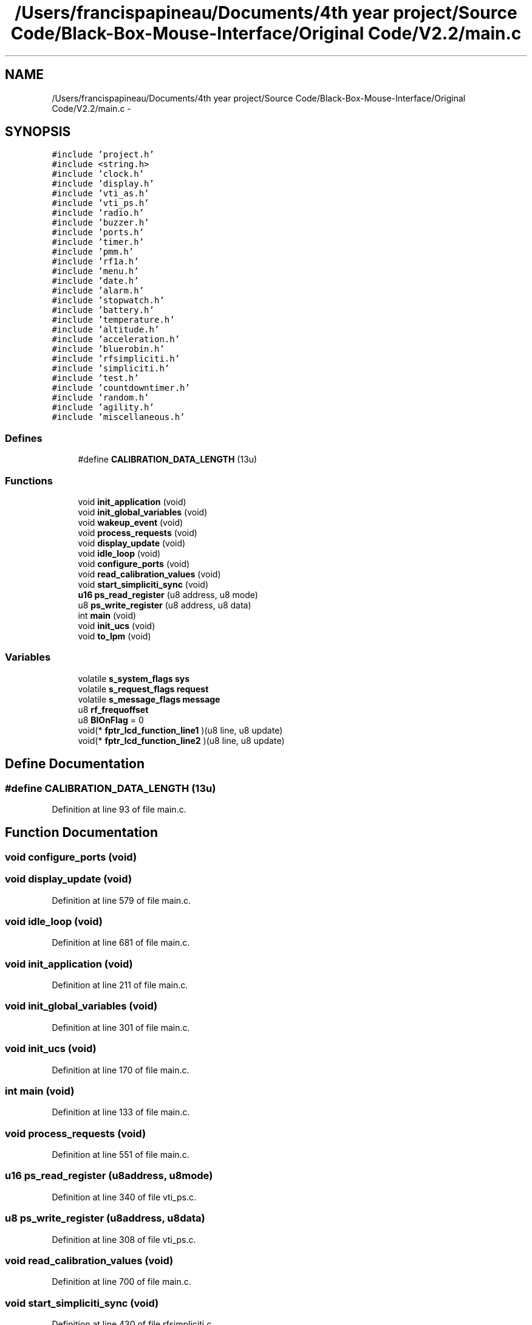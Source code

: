.TH "/Users/francispapineau/Documents/4th year project/Source Code/Black-Box-Mouse-Interface/Original Code/V2.2/main.c" 3 "Sat Jun 22 2013" "Version VER 0.0" "Chronos Ti - Original Firmware" \" -*- nroff -*-
.ad l
.nh
.SH NAME
/Users/francispapineau/Documents/4th year project/Source Code/Black-Box-Mouse-Interface/Original Code/V2.2/main.c \- 
.SH SYNOPSIS
.br
.PP
\fC#include 'project\&.h'\fP
.br
\fC#include <string\&.h>\fP
.br
\fC#include 'clock\&.h'\fP
.br
\fC#include 'display\&.h'\fP
.br
\fC#include 'vti_as\&.h'\fP
.br
\fC#include 'vti_ps\&.h'\fP
.br
\fC#include 'radio\&.h'\fP
.br
\fC#include 'buzzer\&.h'\fP
.br
\fC#include 'ports\&.h'\fP
.br
\fC#include 'timer\&.h'\fP
.br
\fC#include 'pmm\&.h'\fP
.br
\fC#include 'rf1a\&.h'\fP
.br
\fC#include 'menu\&.h'\fP
.br
\fC#include 'date\&.h'\fP
.br
\fC#include 'alarm\&.h'\fP
.br
\fC#include 'stopwatch\&.h'\fP
.br
\fC#include 'battery\&.h'\fP
.br
\fC#include 'temperature\&.h'\fP
.br
\fC#include 'altitude\&.h'\fP
.br
\fC#include 'acceleration\&.h'\fP
.br
\fC#include 'bluerobin\&.h'\fP
.br
\fC#include 'rfsimpliciti\&.h'\fP
.br
\fC#include 'simpliciti\&.h'\fP
.br
\fC#include 'test\&.h'\fP
.br
\fC#include 'countdowntimer\&.h'\fP
.br
\fC#include 'random\&.h'\fP
.br
\fC#include 'agility\&.h'\fP
.br
\fC#include 'miscellaneous\&.h'\fP
.br

.SS "Defines"

.in +1c
.ti -1c
.RI "#define \fBCALIBRATION_DATA_LENGTH\fP   (13u)"
.br
.in -1c
.SS "Functions"

.in +1c
.ti -1c
.RI "void \fBinit_application\fP (void)"
.br
.ti -1c
.RI "void \fBinit_global_variables\fP (void)"
.br
.ti -1c
.RI "void \fBwakeup_event\fP (void)"
.br
.ti -1c
.RI "void \fBprocess_requests\fP (void)"
.br
.ti -1c
.RI "void \fBdisplay_update\fP (void)"
.br
.ti -1c
.RI "void \fBidle_loop\fP (void)"
.br
.ti -1c
.RI "void \fBconfigure_ports\fP (void)"
.br
.ti -1c
.RI "void \fBread_calibration_values\fP (void)"
.br
.ti -1c
.RI "void \fBstart_simpliciti_sync\fP (void)"
.br
.ti -1c
.RI "\fBu16\fP \fBps_read_register\fP (u8 address, u8 mode)"
.br
.ti -1c
.RI "u8 \fBps_write_register\fP (u8 address, u8 data)"
.br
.ti -1c
.RI "int \fBmain\fP (void)"
.br
.ti -1c
.RI "void \fBinit_ucs\fP (void)"
.br
.ti -1c
.RI "void \fBto_lpm\fP (void)"
.br
.in -1c
.SS "Variables"

.in +1c
.ti -1c
.RI "volatile \fBs_system_flags\fP \fBsys\fP"
.br
.ti -1c
.RI "volatile \fBs_request_flags\fP \fBrequest\fP"
.br
.ti -1c
.RI "volatile \fBs_message_flags\fP \fBmessage\fP"
.br
.ti -1c
.RI "u8 \fBrf_frequoffset\fP"
.br
.ti -1c
.RI "u8 \fBBlOnFlag\fP = 0"
.br
.ti -1c
.RI "void(* \fBfptr_lcd_function_line1\fP )(u8 line, u8 update)"
.br
.ti -1c
.RI "void(* \fBfptr_lcd_function_line2\fP )(u8 line, u8 update)"
.br
.in -1c
.SH "Define Documentation"
.PP 
.SS "#define \fBCALIBRATION_DATA_LENGTH\fP   (13u)"
.PP
Definition at line 93 of file main\&.c\&.
.SH "Function Documentation"
.PP 
.SS "void \fBconfigure_ports\fP (void)"
.SS "void \fBdisplay_update\fP (void)"
.PP
Definition at line 579 of file main\&.c\&.
.SS "void \fBidle_loop\fP (void)"
.PP
Definition at line 681 of file main\&.c\&.
.SS "void \fBinit_application\fP (void)"
.PP
Definition at line 211 of file main\&.c\&.
.SS "void \fBinit_global_variables\fP (void)"
.PP
Definition at line 301 of file main\&.c\&.
.SS "void \fBinit_ucs\fP (void)"
.PP
Definition at line 170 of file main\&.c\&.
.SS "int \fBmain\fP (void)"
.PP
Definition at line 133 of file main\&.c\&.
.SS "void \fBprocess_requests\fP (void)"
.PP
Definition at line 551 of file main\&.c\&.
.SS "\fBu16\fP \fBps_read_register\fP (u8address, u8mode)"
.PP
Definition at line 340 of file vti_ps\&.c\&.
.SS "u8 \fBps_write_register\fP (u8address, u8data)"
.PP
Definition at line 308 of file vti_ps\&.c\&.
.SS "void \fBread_calibration_values\fP (void)"
.PP
Definition at line 700 of file main\&.c\&.
.SS "void \fBstart_simpliciti_sync\fP (void)"
.PP
Definition at line 430 of file rfsimpliciti\&.c\&.
.SS "void \fBto_lpm\fP (void)"
.PP
Definition at line 667 of file main\&.c\&.
.SS "void \fBwakeup_event\fP (void)"
.PP
Definition at line 403 of file main\&.c\&.
.SH "Variable Documentation"
.PP 
.SS "u8 \fBBlOnFlag\fP = 0"
.PP
Definition at line 113 of file main\&.c\&.
.SS "void(* \fBfptr_lcd_function_line1\fP)(u8 line, u8 update)"
.PP
Definition at line 116 of file main\&.c\&.
.SS "void(* \fBfptr_lcd_function_line2\fP)(u8 line, u8 update)"
.PP
Definition at line 117 of file main\&.c\&.
.SS "volatile \fBs_message_flags\fP \fBmessage\fP"
.PP
Definition at line 106 of file main\&.c\&.
.SS "volatile \fBs_request_flags\fP \fBrequest\fP"
.PP
Definition at line 103 of file main\&.c\&.
.SS "u8 \fBrf_frequoffset\fP"
.PP
Definition at line 110 of file main\&.c\&.
.SS "volatile \fBs_system_flags\fP \fBsys\fP"
.PP
Definition at line 100 of file main\&.c\&.
.SH "Author"
.PP 
Generated automatically by Doxygen for Chronos Ti - Original Firmware from the source code\&.
